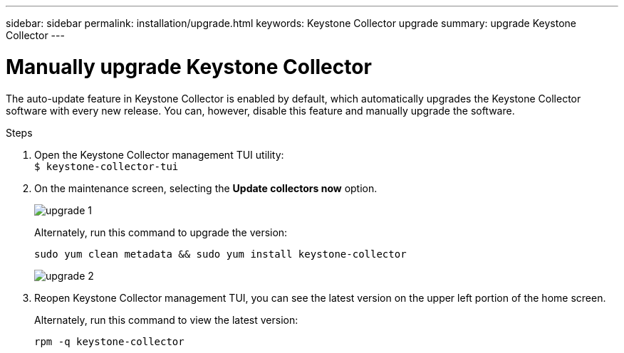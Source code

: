---
sidebar: sidebar
permalink: installation/upgrade.html
keywords: Keystone Collector upgrade
summary: upgrade Keystone Collector
---

= Manually upgrade Keystone Collector
:hardbreaks:
:nofooter:
:icons: font
:linkattrs:
:imagesdir: ../media/

[.lead]
The auto-update feature in Keystone Collector is enabled by default, which automatically upgrades the Keystone Collector software with every new release. You can, however, disable this feature and manually upgrade the software.

.Steps

. Open the Keystone Collector management TUI utility:
`$ keystone-collector-tui`
. On the maintenance screen, selecting the *Update collectors now* option.
+
image:upgrade-1.png[]
+
Alternately, run this command to upgrade the version:
+
----
sudo yum clean metadata && sudo yum install keystone-collector
----
+
image:upgrade-2.png[]
+
. Reopen Keystone Collector management TUI, you can see the latest version on the upper left portion of the home screen.
+
Alternately, run this command to view the latest version:
+
----
rpm -q keystone-collector
----

